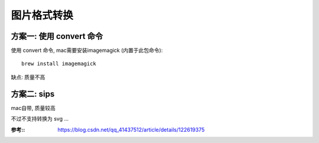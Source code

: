 =========================
图片格式转换
=========================


.. post:: 2024-03-09 18:21:01
  :tags: 
  :category: 剪辑
  :author: YanQue
  :location: CD
  :language: zh-cn




方案一: 使用 convert 命令
=========================


使用 convert 命令, mac需要安装imagemagick (内置于此包命令)::

	brew install imagemagick

缺点: 质量不高

方案二: sips
=========================

mac自带, 质量较高

不过不支持转换为 svg ...

:参考::
	https://blog.csdn.net/qq_41437512/article/details/122619375

